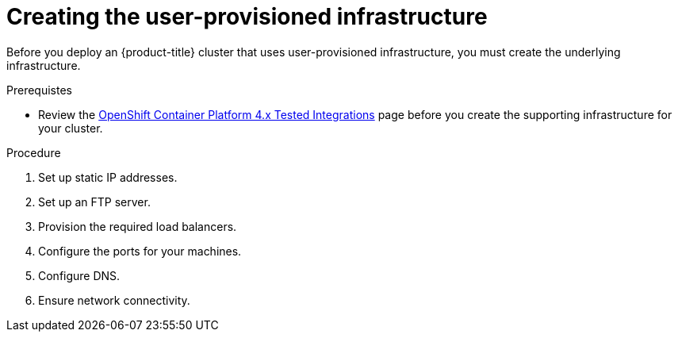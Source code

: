 // Module included in the following assemblies:
//
// * installing/installing_bare_metal/installing-bare-metal.adoc
// * installing/installing_restricted_networks/installing-restricted-networks-bare-metal.adoc
// * installing/installing_restricted_networks/installing-restricted-networks-vsphere.adoc
// * installing/installing_vsphere/installing-vsphere.adoc
// * installing/installing_ibm_z/installing-ibm-z.adoc

[id="installation-infrastructure-user-infra_{context}"]
= Creating the user-provisioned infrastructure

Before you deploy an {product-title} cluster that uses user-provisioned
infrastructure, you must create the underlying infrastructure.

.Prerequistes

* Review the link:https://access.redhat.com/articles/4128421[OpenShift Container Platform 4.x Tested Integrations]
page before you create the supporting infrastructure for your cluster.

.Procedure

. Set up static IP addresses.
. Set up an FTP server.

. Provision the required load balancers.

. Configure the ports for your machines.

. Configure DNS.

. Ensure network connectivity.
